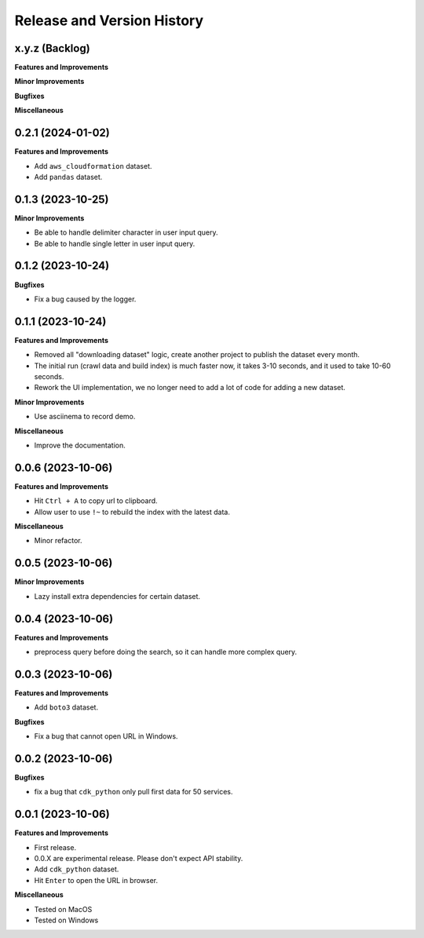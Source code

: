 .. _release_history:

Release and Version History
==============================================================================


x.y.z (Backlog)
~~~~~~~~~~~~~~~~~~~~~~~~~~~~~~~~~~~~~~~~~~~~~~~~~~~~~~~~~~~~~~~~~~~~~~~~~~~~~~
**Features and Improvements**

**Minor Improvements**

**Bugfixes**

**Miscellaneous**


0.2.1 (2024-01-02)
~~~~~~~~~~~~~~~~~~~~~~~~~~~~~~~~~~~~~~~~~~~~~~~~~~~~~~~~~~~~~~~~~~~~~~~~~~~~~~
**Features and Improvements**

- Add ``aws_cloudformation`` dataset.
- Add ``pandas`` dataset.


0.1.3 (2023-10-25)
~~~~~~~~~~~~~~~~~~~~~~~~~~~~~~~~~~~~~~~~~~~~~~~~~~~~~~~~~~~~~~~~~~~~~~~~~~~~~~
**Minor Improvements**

- Be able to handle delimiter character in user input query.
- Be able to handle single letter in user input query.


0.1.2 (2023-10-24)
~~~~~~~~~~~~~~~~~~~~~~~~~~~~~~~~~~~~~~~~~~~~~~~~~~~~~~~~~~~~~~~~~~~~~~~~~~~~~~
**Bugfixes**

- Fix a bug caused by the logger.


0.1.1 (2023-10-24)
~~~~~~~~~~~~~~~~~~~~~~~~~~~~~~~~~~~~~~~~~~~~~~~~~~~~~~~~~~~~~~~~~~~~~~~~~~~~~~
**Features and Improvements**

- Removed all "downloading dataset" logic, create another project to publish the dataset every month.
- The initial run (crawl data and build index) is much faster now, it takes 3-10 seconds, and it used to take 10-60 seconds.
- Rework the UI implementation, we no longer need to add a lot of code for adding a new dataset.

**Minor Improvements**

- Use asciinema to record demo.

**Miscellaneous**

- Improve the documentation.


0.0.6 (2023-10-06)
~~~~~~~~~~~~~~~~~~~~~~~~~~~~~~~~~~~~~~~~~~~~~~~~~~~~~~~~~~~~~~~~~~~~~~~~~~~~~~
**Features and Improvements**

- Hit ``Ctrl + A`` to copy url to clipboard.
- Allow user to use ``!~`` to rebuild the index with the latest data.

**Miscellaneous**

- Minor refactor.


0.0.5 (2023-10-06)
~~~~~~~~~~~~~~~~~~~~~~~~~~~~~~~~~~~~~~~~~~~~~~~~~~~~~~~~~~~~~~~~~~~~~~~~~~~~~~
**Minor Improvements**

- Lazy install extra dependencies for certain dataset.


0.0.4 (2023-10-06)
~~~~~~~~~~~~~~~~~~~~~~~~~~~~~~~~~~~~~~~~~~~~~~~~~~~~~~~~~~~~~~~~~~~~~~~~~~~~~~
**Features and Improvements**

- preprocess query before doing the search, so it can handle more complex query.


0.0.3 (2023-10-06)
~~~~~~~~~~~~~~~~~~~~~~~~~~~~~~~~~~~~~~~~~~~~~~~~~~~~~~~~~~~~~~~~~~~~~~~~~~~~~~
**Features and Improvements**

- Add ``boto3`` dataset.

**Bugfixes**

- Fix a bug that cannot open URL in Windows.


0.0.2 (2023-10-06)
~~~~~~~~~~~~~~~~~~~~~~~~~~~~~~~~~~~~~~~~~~~~~~~~~~~~~~~~~~~~~~~~~~~~~~~~~~~~~~
**Bugfixes**

- fix a bug that ``cdk_python`` only pull first data for 50 services.


0.0.1 (2023-10-06)
~~~~~~~~~~~~~~~~~~~~~~~~~~~~~~~~~~~~~~~~~~~~~~~~~~~~~~~~~~~~~~~~~~~~~~~~~~~~~~
**Features and Improvements**

- First release.
- 0.0.X are experimental release. Please don't expect API stability.
- Add ``cdk_python`` dataset.
- Hit ``Enter`` to open the URL in browser.

**Miscellaneous**

- Tested on MacOS
- Tested on Windows
